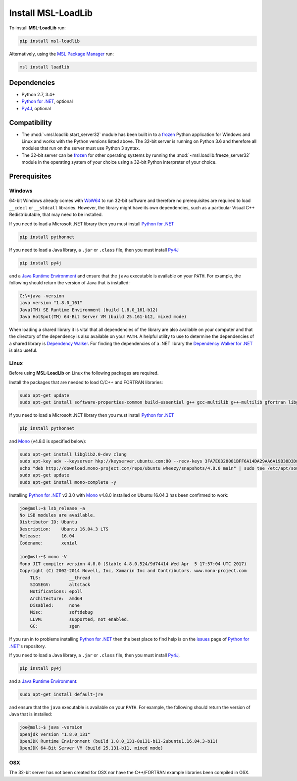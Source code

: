 .. _loadlib-install:

Install MSL-LoadLib
===================

To install **MSL-LoadLib** run:

.. code-block:: console

   pip install msl-loadlib

Alternatively, using the `MSL Package Manager`_ run:

.. code-block:: console

   msl install loadlib

Dependencies
------------
* Python 2.7, 3.4+
* `Python for .NET`_, optional
* Py4J_, optional

Compatibility
-------------
* The :mod:`~msl.loadlib.start_server32` module has been built in to a `frozen <http://www.pyinstaller.org/>`_
  Python application for Windows and Linux and works with the Python versions listed above. The 32-bit server
  is running on Python 3.6 and therefore all modules that run on the server must use Python 3 syntax.
* The 32-bit server can be `frozen <http://www.pyinstaller.org/>`_ for other operating systems by running
  the :mod:`~msl.loadlib.freeze_server32` module in the operating system of your choice using a 32-bit
  Python interpreter of your choice.

.. _loadlib-prerequisites:

Prerequisites
-------------

Windows
+++++++
64-bit Windows already comes with `WoW64 <https://en.wikipedia.org/wiki/WoW64>`_ to run 32-bit software and
therefore no prerequisites are required to load ``__cdecl`` or ``__stdcall`` libraries. However,
the library might have its own dependencies, such as a particular Visual C++ Redistributable, that may need
to be installed.

If you need to load a Microsoft .NET library then you must install `Python for .NET`_

.. code-block:: console

   pip install pythonnet

If you need to load a Java library, a ``.jar`` or ``.class`` file, then you must install Py4J_

.. code-block:: console

   pip install py4j

and a `Java Runtime Environment`_ and ensure that the ``java`` executable is available on your ``PATH``.
For example, the following should return the version of Java that is installed:

.. code-block:: console

   C:\>java -version
   java version "1.8.0_161"
   Java(TM) SE Runtime Environment (build 1.8.0_161-b12)
   Java HotSpot(TM) 64-Bit Server VM (build 25.161-b12, mixed mode)

When loading a shared library it is vital that all dependencies of the library are also available on your
computer and that the directory of the dependency is also available on your ``PATH``. A helpful utility to use to
determine the dependencies of a shared library is `Dependency Walker <http://www.dependencywalker.com/>`_.
For finding the dependencies of a .NET library the
`Dependency Walker for .NET <https://github.com/isindicic/DependencyWalker.Net>`_ is also useful.

Linux
++++++
Before using **MSL-LoadLib** on Linux the following packages are required.

Install the packages that are needed to load C/C++ and FORTRAN libraries:

.. code-block:: console

   sudo apt-get update
   sudo apt-get install software-properties-common build-essential g++ gcc-multilib g++-multilib gfortran libgfortran3:i386 zlib1g:i386

If you need to load a Microsoft .NET library then you must install `Python for .NET`_

.. code-block:: console

   pip install pythonnet

and Mono_ (v4.8.0 is specified below):

.. code-block:: console

   sudo apt-get install libglib2.0-dev clang
   sudo apt-key adv --keyserver hkp://keyserver.ubuntu.com:80 --recv-keys 3FA7E0328081BFF6A14DA29AA6A19B38D3D831EF
   echo "deb http://download.mono-project.com/repo/ubuntu wheezy/snapshots/4.8.0 main" | sudo tee /etc/apt/sources.list.d/mono-official.list
   sudo apt-get update
   sudo apt-get install mono-complete -y

Installing `Python for .NET`_ v2.3.0 with Mono_ v4.8.0 installed on Ubuntu 16.04.3 has been confirmed to work:

.. code-block:: console

   joe@msl:~$ lsb_release -a
   No LSB modules are available.
   Distributor ID: Ubuntu
   Description:    Ubuntu 16.04.3 LTS
   Release:        16.04
   Codename:       xenial

   joe@msl:~$ mono -V
   Mono JIT compiler version 4.8.0 (Stable 4.8.0.524/9d74414 Wed Apr  5 17:57:04 UTC 2017)
   Copyright (C) 2002-2014 Novell, Inc, Xamarin Inc and Contributors. www.mono-project.com
       TLS:           __thread
       SIGSEGV:       altstack
       Notifications: epoll
       Architecture:  amd64
       Disabled:      none
       Misc:          softdebug
       LLVM:          supported, not enabled.
       GC:            sgen

If you run in to problems installing `Python for .NET`_ then the best place to find help is on the
`issues <https://github.com/pythonnet/pythonnet/issues>`_ page of `Python for .NET`_\'s repository.

If you need to load a Java library, a ``.jar`` or ``.class`` file, then you must install Py4J_,

.. code-block:: console

   pip install py4j

and a `Java Runtime Environment`_:

.. code-block:: console

   sudo apt-get install default-jre

and ensure that the ``java`` executable is available on your ``PATH``. For example, the following
should return the version of Java that is installed:

.. code-block:: console

   joe@msl:~$ java -version
   openjdk version "1.8.0_131"
   OpenJDK Runtime Environment (build 1.8.0_131-8u131-b11-2ubuntu1.16.04.3-b11)
   OpenJDK 64-Bit Server VM (build 25.131-b11, mixed mode)

OSX
+++
The 32-bit server has not been created for OSX nor have the C++/FORTRAN example libraries been
compiled in OSX.

.. _MSL Package Manager: http://msl-package-manager.readthedocs.io/en/latest/?badge=latest
.. _Mono: http://www.mono-project.com/
.. _Python for .NET: http://pythonnet.github.io/
.. _Java Runtime Environment: http://www.oracle.com/technetwork/java/javase/downloads/index.html
.. _Py4J: https://www.py4j.org/
